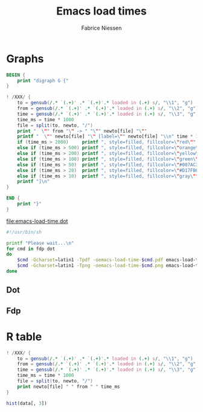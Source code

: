 #+TITLE:     Emacs load times
#+AUTHOR:    Fabrice Niessen
#+EMAIL:     fni@missioncriticalit.com
#+Time-stamp: <2013-12-07 Sat 22:54>
#+DESCRIPTION:
#+KEYWORDS:
#+LANGUAGE:  en
#+OPTIONS:   H:4 num:t toc:2

* Initial solution                                                   :noexport:

#+begin_src emacs-lisp :results output table
(setq txt nil)
(with-current-buffer "*Messages*"
  (goto-char (point-min))
  (while (re-search-forward
          ;; "^.*Requiring `\\(.+\\)' <from `emacs-\\(.+\\)'>... loaded in \\(.+\\) s$"
          "^Retrieving newsgroup: \\(.+\\)"
          nil t)
    (setq txt
          (concat txt
                  (format "%s %s %s"
                          (match-string 1) (match-string 2) (match-string 3))
                  "\n"))
    (princ txt)))
#+end_src

* Solution of Eric                                                   :noexport:

#+begin_src emacs-lisp :results value
  (let (txts)
    (with-current-buffer "*Messages*"
      (goto-char (point-min))
      (while (re-search-forward
          "^.*Requiring `\\(.+\\)' <from `emacs-\\(.+\\)'>... loaded in \\(.+\\) s$"
              nil t)
        (push (concat (match-string 1) " " (match-string 2) " " (match-string 3)) txts)))
    txts)
#+end_src

* My new solution                                                    :noexport:

#+name: echo-msg
#+begin_src emacs-lisp :results value :results silent
(with-current-buffer "*Messages*"
  (buffer-string))
#+end_src

#+name: uniq-msg
#+begin_src sh :stdin echo-msg :results output
grep -E "loaded in " | sort | uniq
#+end_src

* Graphs

#+name: dotgraph
#+begin_src awk :stdin uniq-msg :results output :file emacs-load-time.dot
BEGIN {
    print "digraph G {"
}

! /XXX/ {
    to = gensub(/.* `(.+)' .* `(.+)'.* loaded in (.+) s/, "\\1", "g")
    from = gensub(/.* `(.+)' .* `(.+)'.* loaded in (.+) s/, "\\2", "g")
    time = gensub(/.* `(.+)' .* `(.+)'.* loaded in (.+) s/, "\\3", "g")
    time_ms = time * 1000
    file = split(to, newto, "/")
    print "  \"" from "\" -> " "\"" newto[file] "\""
    printf "  \"" newto[file] "\" [label=\"" newto[file] "\\n" time * 1000 " ms\""
    if (time_ms > 2000)     printf ", style=filled, fillcolor=\"red\""
    else if (time_ms > 500) printf ", style=filled, fillcolor=\"orange\""
    else if (time_ms > 200) printf ", style=filled, fillcolor=\"yellow\""
    else if (time_ms > 100) printf ", style=filled, fillcolor=\"green\""
    else if (time_ms > 50)  printf ", style=filled, fillcolor=\"#007AC3\"" # blue
    else if (time_ms > 20)  printf ", style=filled, fillcolor=\"#D17FB6\"" # violet
    else if (time_ms > 10)  printf ", style=filled, fillcolor=\"gray\""
    printf "]\n"
}

END {
    print "}"
}
#+end_src

#+results: dotgraph
[[file:emacs-load-time.dot]]

#+name: draw-graphs
#+begin_src sh :tangle draw-graphs
#!/usr/bin/sh

printf "Please wait...\n"
for cmd in fdp dot
do
    $cmd -Gcharset=latin1 -Tpdf -oemacs-load-time-$cmd.pdf emacs-load-time.dot
    $cmd -Gcharset=latin1 -Tpng -oemacs-load-time-$cmd.png emacs-load-time.dot
done
#+end_src

** Dot

[[file:emacs-load-time-dot.png]]

** Fdp

[[file:emacs-load-time-fdp.png]]

* R table

#+name: table
#+begin_src awk :stdin uniq-msg :results table
! /XXX/ {
    to = gensub(/.* `(.+)' .* `(.+)'.* loaded in (.+) s/, "\\1", "g")
    from = gensub(/.* `(.+)' .* `(.+)'.* loaded in (.+) s/, "\\2", "g")
    time = gensub(/.* `(.+)' .* `(.+)'.* loaded in (.+) s/, "\\3", "g")
    time_ms = time * 1000
    file = split(to, newto, "/")
    print newto[file] " " from " " time_ms
}
#+end_src

#+begin_src R :var data=table :results graphics :file Rtable.png
hist(data[, 3])
#+end_src

#+results:
[[file:Rtable.png]]
